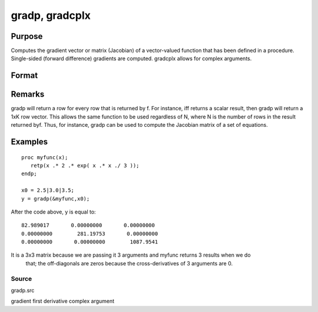 
gradp, gradcplx
==============================================

Purpose
----------------

Computes the gradient vector or matrix (Jacobian) of a vector-valued function that has been defined in a
procedure. Single-sided (forward difference) gradients are computed. gradcplx allows for
complex arguments. 

Format
----------------
.. function:: gradp(&f, x0) 
			  gradcplx(&f, x0)

    :param &f: a pointer to a vector-valued function (f: Kx1 → Nx1)
        defined as a procedure. It is acceptable for f(x)
        to have been defined in terms of global
        arguments in addition to x, and thus f can
        return an Nx1 vector:
        proc f(x);
        retp( exp(x.*b));
        endp;
    :type &f: TODO

    :param x0: 
    :type x0: Kx1 vector of points at which to compute gradient

    :returns: g (*NxK matrix*), containing the gradients of f with
        respect to the variable x at x0.

Remarks
-------

gradp will return a row for every row that is returned by f. For
instance, iff returns a scalar result, then gradp will return a 1xK row
vector. This allows the same function to be used regardless of N, where
N is the number of rows in the result returned byf. Thus, for instance,
gradp can be used to compute the Jacobian matrix of a set of equations.


Examples
----------------

::

    proc myfunc(x);
       retp(x .* 2 .* exp( x .* x ./ 3 ));
    endp;
    
    x0 = 2.5|3.0|3.5;
    y = gradp(&myfunc,x0);

After the code above, y is equal to:

::

    82.989017       0.00000000       0.00000000
    0.00000000        281.19753       0.00000000
    0.00000000       0.00000000        1087.9541

It is a 3x3 matrix because we are passing it 3 arguments and myfunc returns 3 results when we do
 that; the off-diagonals are zeros because the cross-derivatives of 3 arguments are 0.

Source
++++++

gradp.src

.. seealso:: Functions :func:`hessp`, :func:`hesscplx`

gradient first derivative complex argument
